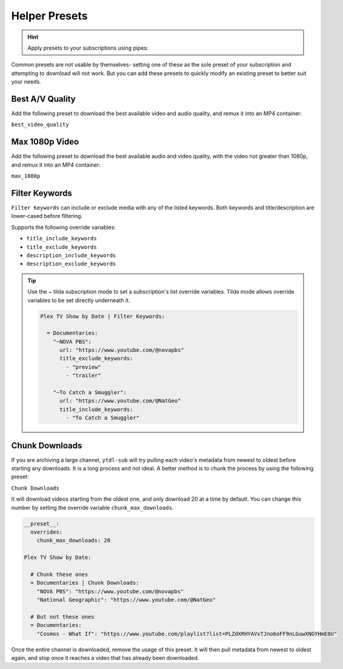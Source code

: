 ==============
Helper Presets
==============

.. hint::

   Apply presets to your subscriptions using pipes:

   .. code-block:: yaml
     :caption: Pipes can separate presets and values to apply them to all subscriptions below them.

     Plex TV Show by Date | best_video_quality:

       = Documentaries | chunk_initial_download:
         "NOVA PBS": "https://www.youtube.com/@novapbs"
         "National Geographic": "https://www.youtube.com/@NatGeo"

       = Documentaries:
         "Cosmos - What If": "https://www.youtube.com/playlist?list=PLZdXRHYAVxTJno6oFF9nLGuwXNGYHmE8U"

Common presets are not usable by themselves- setting one of these as the sole preset of your subscription and attempting to download will not work. But you can add these presets to quickly modify an existing preset to better suit your needs.

Best A/V Quality
----------------

Add the following preset to download the best available video and audio quality, and remux it into an MP4 container:

``best_video_quality``


Max 1080p Video
---------------

Add the following preset to download the best available audio and video quality, with the video not greater than 1080p, and remux it into an MP4 container:

``max_1080p``

Filter Keywords
---------------

``Filter Keywords`` can include or exclude media with any of the listed keywords. Both keywords and title/description are lower-cased before filtering.

Supports the following override variables:

* ``title_include_keywords``
* ``title_exclude_keywords``
* ``description_include_keywords``
* ``description_exclude_keywords``

.. tip::

   Use the `~` tilda subscription mode to set a subscription's list override variables.
   Tilda mode allows override variables to be set directly underneath it.

   .. code-block:: yaml

      Plex TV Show by Date | Filter Keywords:

        = Documentaries:
          "~NOVA PBS":
            url: "https://www.youtube.com/@novapbs"
            title_exclude_keywords:
              - "preview"
              - "trailer"

          "~To Catch a Smuggler":
            url: "https://www.youtube.com/@NatGeo"
            title_include_keywords:
              - "To Catch a Smuggler"


Chunk Downloads
---------------

If you are archiving a large channel, ``ytdl-sub`` will try pulling each video's metadata from newest to oldest before
starting any downloads. It is a long process and not ideal. A better method is to chunk the process by using the
following preset:

``Chunk Downloads``

It will download videos starting from the oldest one, and only download 20 at a time by default. You can
change this number by setting the override variable ``chunk_max_downloads``.

.. code-block:: yaml

   __preset__:
     overrides:
       chunk_max_downloads: 20

   Plex TV Show by Date:

     # Chunk these ones
     = Documentaries | Chunk Downloads:
       "NOVA PBS": "https://www.youtube.com/@novapbs"
       "National Geographic": "https://www.youtube.com/@NatGeo"

     # But not these ones
     = Documentaries:
       "Cosmos - What If": "https://www.youtube.com/playlist?list=PLZdXRHYAVxTJno6oFF9nLGuwXNGYHmE8U"

Once the entire channel is downloaded, remove the usage of this preset. It will then pull metadata from newest to
oldest again, and stop once it reaches a video that has already been downloaded.